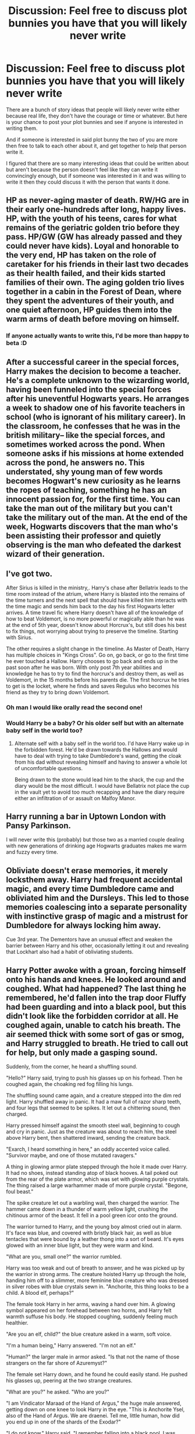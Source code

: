 #+TITLE: Discussion: Feel free to discuss plot bunnies you have that you will likely never write

* Discussion: Feel free to discuss plot bunnies you have that you will likely never write
:PROPERTIES:
:Author: SnarkyAndProud
:Score: 16
:DateUnix: 1513294447.0
:DateShort: 2017-Dec-15
:FlairText: Discussion
:END:
There are a bunch of story ideas that people will likely never write either because real life, they don't have the courage or time or whatever. But here is your chance to post your plot bunnies and see if anyone is interested in writing them.

And if someone is interested in said plot bunny the two of you are more then free to talk to each other about it, and get together to help that person write it.

I figured that there are so many interesting ideas that could be written about but aren't because the person doesn't feel like they can write it convincingly enough, but if someone was interested in it and was willing to write it then they could discuss it with the person that wants it done.


** HP as never-aging master of death. RW/HG are in their early one-hundreds after long, happy lives. HP, with the youth of his teens, cares for what remains of the geriatric golden trio before they pass. HP/GW (GW has already passed and they could never have kids). Loyal and honorable to the very end, HP has taken on the role of caretaker for his friends in their last two decades as their health failed, and their kids started families of their own. The aging golden trio lives together in a cabin in the Forest of Dean, where they spent the adventures of their youth, and one quiet afternoon, HP guides them into the warm arms of death before moving on himself.
:PROPERTIES:
:Author: bookmonster015
:Score: 12
:DateUnix: 1513299241.0
:DateShort: 2017-Dec-15
:END:

*** If anyone actually wants to write this, I'd be more than happy to beta :D
:PROPERTIES:
:Author: bookmonster015
:Score: 2
:DateUnix: 1513362460.0
:DateShort: 2017-Dec-15
:END:


** After a successful career in the special forces, Harry makes the decision to become a teacher. He's a complete unknown to the wizarding world, having been funneled into the special forces after his uneventful Hogwarts years. He arranges a week to shadow one of his favorite teachers in school (who is ignorant of his military career). In the classroom, he confesses that he was in the british military-- like the special forces, and sometimes worked across the pond. When someone asks if his missions at home extended across the pond, he answers no. This understated, shy young man of few words becomes Hogwart's new curiosity as he learns the ropes of teaching, something he has an innocent passion for, for the first time. You can take the man out of the military but you can't take the military out of the man. At the end of the week, Hogwarts discovers that the man who's been assisting their professor and quietly observing is the man who defeated the darkest wizard of their generation.
:PROPERTIES:
:Author: bookmonster015
:Score: 10
:DateUnix: 1513299222.0
:DateShort: 2017-Dec-15
:END:


** I've got two.

After Sirius is killed in the ministry,. Harry's chase after Bellatrix leads to the time room instead of the atrium, where Harry is blasted into the remains of the time turners and the next spell that should have killed him interacts with the time magic and sends him back to the day his first Hogwarts letter arrives. A time travel fic where Harry doesn't have all of the knowledge of how to beat Voldemort, is no more powerful or magically able than he was at the end of 5th year, doesn't know about Horcrux's, but still does his best to fix things, not worrying about trying to preserve the timeline. Starting with Sirius.

The other requires a slight change in the timeline. As Master of Death, Harry has multiple choices in "Kings Cross". Go on, go back, or go to the first time he ever touched a Hallow. Harry chooses to go back and ends up in the past soon after he was born. With only post 7th year abilities and knowledge he has to try to find the horcrux's and destroy them, as well as Voldemort, in the 15 months before his parents die. The first horcrux he tries to get is the locket, where he finds and saves Regulus who becomes his friend as they try to bring down Voldemort.
:PROPERTIES:
:Author: Kingsonne
:Score: 9
:DateUnix: 1513355507.0
:DateShort: 2017-Dec-15
:END:

*** Oh man I would like orally read the second one!
:PROPERTIES:
:Author: aideya
:Score: 5
:DateUnix: 1513388281.0
:DateShort: 2017-Dec-16
:END:


*** Would Harry be a baby? Or his older self but with an alternate baby self in the world too?
:PROPERTIES:
:Author: AutumnSouls
:Score: 3
:DateUnix: 1513397766.0
:DateShort: 2017-Dec-16
:END:

**** Alternate self with a baby self in the world too. I'd have Harry wake up in the forbidden forest. He'd be drawn towards the Hallows and would have to deal with trying to take Dumbledore's wand, getting the cloak from his dad without revealing himself and having to answer a whole lot of uncomfortable questions.

Being drawn to the stone would lead him to the shack, the cup and the diary would be the most difficult. I would have Bellatrix not place the cup in the vault yet to avoid too much recapping and have the diary require either an infiltration of or assault on Malfoy Manor.
:PROPERTIES:
:Author: Kingsonne
:Score: 4
:DateUnix: 1513398550.0
:DateShort: 2017-Dec-16
:END:


** Harry running a bar in Uptown London with Pansy Parkinson.

I will never write this (probably) but those two as a married couple dealing with new generations of drinking age Hogwarts graduates makes me warm and fuzzy every time.
:PROPERTIES:
:Author: moond0gs
:Score: 7
:DateUnix: 1513297989.0
:DateShort: 2017-Dec-15
:END:


** Obliviate doesn't erase memories, it merely locksthem away. Harry had frequent accidental magic, and every time Dumbledore came and obliviated him and the Dursleys. This led to those memories coalescing into a separate personality with instinctive grasp of magic and a mistrust for Dumbledore for always locking him away.

Cue 3rd year. The Dementors have an unusual effect and weaken the barrier between Harry and his other, occasionally letting it out and revealing that Lockhart also had a habit of obliviating students.
:PROPERTIES:
:Author: diraniola
:Score: 8
:DateUnix: 1513317304.0
:DateShort: 2017-Dec-15
:END:


** Harry Potter awoke with a groan, forcing himself onto his hands and knees. He looked around and coughed. What had happened? The last thing he remembered, he'd fallen into the trap door Fluffy had been guarding and into a black pool, but this didn't look like the forbidden corridor at all. He coughed again, unable to catch his breath. The air seemed thick with some sort of gas or smog, and Harry struggled to breath. He tried to call out for help, but only made a gasping sound.

Suddenly, from the corner, he heard a shuffling sound.

"Hello?" Harry said, trying to push his glasses up on his forhead. Then he coughed again, the choaking red fog filling his lungs.

The shuffling sound came again, and a creature stepped into the dim red light. Harry shuffled away in panic. It had a maw full of razor sharp teeth, and four legs that seemed to be spikes. It let out a chittering sound, then charged.

Harry pressed himself against the smooth steel wall, beginning to cough and cry in panic. Just as the creature was about to reach him, the steel above Harry bent, then shattered inward, sending the creature back.

"Exarch, I heard something in here," an oddly accented voice called. "Survivor maybe, and one of those mutated ravagers."

A thing in glowing armor plate stepped through the hole it made over Harry. It had no shoes, instead standing atop of black hooves. A tail poked out from the rear of the plate armor, which was set with glowing purple crystals. The thing raised a large warhammer made of more purple crystal. "Begone, foul beast."

The spike creature let out a warbling wail, then charged the warrior. The hammer came down in a thunder of warm yellow light, crushing the chitinous armor of the beast. It fell in a pool green icor onto the ground.

The warrior turned to Harry, and the young boy almost cried out in alarm. It's face was blue, and covered with bristly black hair, as well as blue tentacles that were bound by a leather thong into a sort of beard. It's eyes glowed with an inner blue light, but they were warm and kind.

"What are you, small one?" the warrior rumbled.

Harry was too weak and out of breath to answer, and he was picked up by the warrior in strong arms. The creature hoisted Harry up through the hole, handing him off to a slimmer, more feminine blue creature who was dressed in silver robes with blue crystals sewn in. "Anchorite, this thing looks to be a child. A blood elf, perhaps?"

The female took Harry in her arms, waving a hand over him. A glowing symbol appeared on her forehead between two horns, and Harry felt warmth suffuse his body. He stopped coughing, suddenly feeling much healthier.

"Are you an elf, child?" the blue creature asked in a warm, soft voice.

"I'm a human being," Harry answered. "I'm not an elf."

"Human?" the larger male in armor asked. "Is that not the name of those strangers on the far shore of Azuremyst?"

The female set Harry down, and he found he could easily stand. He pushed his glasses up, peering at the two strange creatures.

"What are you?" he asked. "Who are you?"

"I am Vindicator Maraad of the Hand of Argus," the huge male answered, getting down on one knee to look Harry in the eye. "This is Anchorite Ysel, also of the Hand of Argus. We are draenei. Tell me, little human, how did you end up in one of the shards of the Exodar?"

"I do not know," Harry said. "I remember falling into a black pool. I was trying to stop Professor Snape from obtaining the philosopher's stone. He's an evil wizard."

"A wizard?" Maarad looked up at Ysel and frowned. "Odd."

"Vindicator!" a new voice called.

Harry gasped in amazement as another draenei rode up on what resembled a small elephant with four tusks. The rider waved to the three. “Vindicator, have you found the boy?”

Maarad stood, glancing at Harry. “Yes, Kessel. I have a boy, but how did you know this?”

“The Prophet, he sent word,” Kessel said. “He is wanted in the Exodar at once, as are you, Vindicator.”

Maarad nodded, hoisting his warhammer. “Very well. Then we must leave at once. Come, young human. It seems you have been expected.”
:PROPERTIES:
:Author: Full-Paragon
:Score: 7
:DateUnix: 1513372862.0
:DateShort: 2017-Dec-16
:END:

*** The first thing Ron Weasley knew was that he was cold, and that he wasn't at Hogwarts anymore. Shivering, the young wizard sat up and looked around. Where was he? The last thing he remembered was jumping into that black pool with Harry and Hermione, but he didn't see them. He stood up, shivering almost uncontrollably. He looked around, and saw he was on a small mound of grass and rock surrounded by pine trees. The sun was setting, and a chill wind was blowing.

“Bloody fantastic,” Ron said through chattering teeth. He looked around for his wand, but he must have lost it. Where was he? He got out of the wind, finding a small cave to curl up in. He gathered some sticks and bark from the trees, but he was lost as to how to make a fire.

“Come on, come on,” Ron muttered, trying to rub sticks together like the muggles were supposed to do. “Burn! Incenda! Fire! Smoke! ARRGH!” He slammed the sticks together, and a small spark burst out.

“Reth?” the spark said.

Ron blinked, falling back on his haunches. However, as a wizard, a talking spark was not hte oddest thing he had ever seen, so he cupped it in his hands. “I don't suppose you'd mind burning this for me, would you? Please?”

“Reth reth reth,” the spark said, leaping onto the branches. Soon, Ron had a neat little fire going. Warmth filled the cave, and though he was hungry and exhausted, Ron felt pleased.

He sat in the cave for hours, listening to the calls of beasts and the wind and feeling sorry for himself.

“Thanks for the fire,” he told the little spark which was dancing in the flames. “Reth is it?”

“Reth reth reth,” the spark declared, swirling about.

“Thanks mate, but you don't know where I am, do you?”

“Aye, yer lost ya are laddie,” a female voice with a thick scottish accent.

Ron blinked at the fire. “Huh. I didn't know fires were Scottish.”

“What's a scott?” the voice said again, and Ron looked up as a short woman in leather armor with blue facepaint stepped into his little hole.

“Oh, sorry, I thought you were Reth here,” Ron said, pointing to the fire.

The little spark seemed to bow to the visitor. “Reth reth reth.”

The woman nodded, peering into the flames. “Ack, that's a right fine fire elemental ye've managed to bind there lad. The spirits told me I would find a powerful young shaman here, and looks like I have. I must admit though, I did no expect it to be a wee human.”

“Fire elemental?” Ron asked. “Shaman? I'm no shaman, I'm a wizard.”

“Oh, ye frem Dalaran are ye then? Long way from home, lad. Where are yer parents?” the woman asked.

“What's Dalaran? And I suppose mum and dad are back at the Burrow in England. We can't be far from Hogwarts though if we're still in Scotland, right?” Ron asked.

“This is no Scotland,” the woman said, stomping her foot on the earth to emphasise the point. “This here is the Hinterlands, home of the Wildhammer Clan. I'm Myra Stormborn, shaman and griffon rider of the wildhammer clan. Who are you laddie?”

“Um, Ron Weasley,” Ron said. “But you sound like a scot. Where are your parents?”

Myra laughed. “I suppose me dad's back at the Aerie caring for his forge even on a night like this. Me mums likely cookin' supper wonderin' where her daughters got off to again, even if I'm old enough to have a home of me own now. Don't ye know a dwarf when ye see one boy?”

“Um, no,” Ron admitted. “I thought dwarves lived in Scandenavia.”

“Ye have the strangest name for places boyo. Well, come on. Stormbeaks waitin' outside. Let's get ye to a proper fire and some dinner.”

Ron nodded, waving to the fire. He didn't know what was happening, but dinner sounded good. “Bye Reth, thanks for the warmth.”

“Reth reth reth,” the spark said, and hopped up into Ron's pocket. He was warm, but didn't burn Ron's clothes.

“Aye, ye'll make a mighty fine shaman with the proper trainin'” Myra said happily. “Got fire in yer blood ye do.”

“Have you seen my friends, by the way? Harry and Hermione, they're both human kids like me,” Ron said as they walked towards a large golden gryffon. He's never seen one before, but they were supposed to be nice if you'd tamed them.

“No laddie, yer the only one around. They human too?”

“Well yes,” Ron said. “What else would they be.”

“All kind o' beasties around these parts. Elves an' trolls an' mookin. Even got some dragons not to far from here.”

“Oh, my brother Charlie's a dragon tamer. Maybe they'll know where he is at the preserve,” Ron offered.

“I think yer more lost than ye might realize child,” Myra said. “Come on, let's go. We won't find yer friends standing and jawin around here.”
:PROPERTIES:
:Author: Full-Paragon
:Score: 4
:DateUnix: 1513372885.0
:DateShort: 2017-Dec-16
:END:

**** “Hey, what are you doing here?”

Hermione sat bolt upright, gasping and looking around wildly. She was lying on a cold concrete floor, with flashing red lights going off all around here. “Harry, Ron, the water-” she cut herself off, peering around.

“Hey, you're not a gnome,” the voice said again. Hermione spun about to see a young girl standing beside her, dressed in overalls with a grease stained face and a wrench in one hand.

“No, I'm a girl,” Hermione said, standing up. She was just about as tall as the other girl, though the other girls brown twin ponytails stuck up well above Hermione's head. “Like you.”

“No, you look like a human,” the girl said, shaking her head. She reached out then and grabbed Hermione's left ear in one hand, rubbing it. “Yep! Not an elf, so you must be a human.”

“Ow!” Hermione protested, rubbing her sore ear. “Who are you, and why did you grab my ear?”

“I'm Kristine Lee Smallfry, though my friends call me K Lee! Why are you here in Gnomeregan human girl? And obviously, I grabbed your ear to check if it was pointed. You don't look like an elf, but you can never tell without empirical evidence.”

“I don't know why I'm in Gnomeregan,” Hermione said sulkily. “I'm supposed to be in Hogwarts helping my friends Harry and Ron stop Professor Snape from getting the Philosopher's Stone.”

“Oh, you need a philosopher's stone?” K Lee said. “Sorry, can't help you there, but I know some alchemists who might be able too! I'm just a regular gnomish engineer, here to scrounge for parts! Had to beat up a lot of troggs to get them too.”

“What's a trogg?” Hermione asked.

“You know, the big ugly things that look like a dwarf with a really bad hair day and even less hygeine?” K Lee said. “Oh, like one of those there. Watch out, that one's irradiated.”

“Urrgghh,” a very odd man said as it walked toward them. It was glowing green, and it's body was covered in hair. It looked to Hermioen sort of like a neanderthal. “Rahg? RAWWWGGHHH!”

The trogg charged, waving a club and foaming at the mouth.

“Step back human, this one's hostile!” K Lee proclaimed. She dug a gun out of her pocket, and pointed it at the charging trogg. “Taste engineering monster!”

A ray of lighting zapped out of the gun, hitting the trogg which turned into a glowing green chipmunk. The chipmunk blinked, squeaked, and ran away.

“Yes!” K Lee cheered. “The Critter Maker 3000 works! Well, most of the time, anyway. Field tests show about a 70% success rate.”

“What happens when it doesn't work?” Hermione asked curiously.

“Oh, you explode. Or they do. Very messy. I'm still working out the kinks, but that's gnomish engineering for you! A dash of magic with a hefty dose of SCIENCE! Together, those two great forces of the universe can do anything!”

“Wow.” Hermione looked around, confused. “Say, do you know where Hogwarts is? I need to find my friends and stop Snape from getting the Philosopher's stone.”

“Oh don't worry about that,” K Lee said. “We can just make a new one if he steals it. My friend Tally Berryfizz can make you another one if that guy steals yours. The ingredients are a bit rare, but I'm an expert at finding rare ingredients! Why, I was thinking of going through the Dark Portal to outland to try some of those fascinating new materials for my inventions. Say, maybe that's where Hogwarts is! You could come with me. I could use a new lab assistant, mine left after I accidentally turned him into a critter once. He got better, but he had no sense of adventure. Dwarves. What can you do?”

“Well if it's not too much trouble,” Hermione said. “I would like to learn more about this magical engineering. They told me you couldn't mix science and magic, but if you can that would be extraordinary. Plus, I really do want to get back to school, or my grades will be dreadful.”

“I can help you with your grades! I was stop of my class in Arcane Theory and Exposiveering 303. I might not look it, but in addition to being an excellent engineer, I'm also a powerful mage!”

“Is that like being a witch?” Hermione asked.

“Oh no, I think that's more like being a warlock,” K Lee said. “My friend Wilfred Fizzlebang knows all about that. I think I have a book on Summoning Demons for Beginners back in my wagon though. Come on, I'll show you! I could use some imp blood for my latest batch of rockets anyway.”

Hermione followed after K Lee, happy to be on her way back to Hogwarts and her friends. If she could get another Philospher's Stone along the way, that would be even better.
:PROPERTIES:
:Author: Full-Paragon
:Score: 3
:DateUnix: 1513374064.0
:DateShort: 2017-Dec-16
:END:


** Year 3, a slightly mean spirited fem!Harry can´t keep her mouth shut about how Scabbers must be the dumbest animal she´s ever seen, until she got bitten. In a fit of rage she kidnaps Crookshanks and pits him against Scabbers in a cage fight in an arena that was used for illegal house-elf fights in the 60s and that´s now occasionally used for fights between transfigured animals. The moment Ron shows up to stop this, Scabbers reveals himself as human and triumphantly boasts that now he is the big one that he doesn´t have to fear anything from some stupid cat. He get´s mauled half to death by Crookshanks. Pettigrew is brought to a teacher, get´s thrown into Azkaban, Sirius´ name get´s cleared, everyone lives happily ever after.
:PROPERTIES:
:Author: pornomancer90
:Score: 5
:DateUnix: 1513357397.0
:DateShort: 2017-Dec-15
:END:


** The after effects of the AK at the end of the series is more drastic than last time. The power of the Avada Kedavra has absorbed into his flesh. A single touch gives instant death. However, as a consequence, Harry is suspended in reality, never aging, never falling ill, the magic coursing through his flesh keeping him safe... But alone. For eternity.
:PROPERTIES:
:Author: Zerokun11
:Score: 4
:DateUnix: 1513361596.0
:DateShort: 2017-Dec-15
:END:

*** oooo this sounds like a tear jerker horror one-shot that I'd love to read...
:PROPERTIES:
:Author: bookmonster015
:Score: 2
:DateUnix: 1513362712.0
:DateShort: 2017-Dec-15
:END:


** After I am done with my Fight For Rights story I would like to write an idea I have about Harry dying from the Killing Curse in the forest at the end of Deathly Hallows and then going to King's Cross and getting a choice to "Go on or go back," but when he chooses to go back he gets reincarnated into a newborn witch! :) And then he has to learn to accept and cope with growing up all over again, and he has to deal with the struggles of gender dysphoria, and then he goes to hogwarts with ron and hermione's and draco's kids, and then a new threat to the magical world shows up and he has to fight to save it again. :) Also I want to make Voldemort come back way later and that way he and Harry will be almost on equal footing since Harry will have two lives of magic experience when they start fighting again.

Also yes the battle of hogwarts would go different, with Voldemort losing his body again and being a helpless spirit for a decade or two again. :)
:PROPERTIES:
:Score: 6
:DateUnix: 1513301691.0
:DateShort: 2017-Dec-15
:END:


** HP as Bucky Barnes. HP blinked from a hazy vision of King's Cross with only snippets of memories of his past. Terrified and confused in the midst of a still raging final battle, he disappeared with the crack of a gunshot, only to find himself lost in an expanse of snow, bleeding from the gap where his splinched right arm should be. Shivering from shock and cold, he felt the world around him slip away.
:PROPERTIES:
:Author: bookmonster015
:Score: 2
:DateUnix: 1513299257.0
:DateShort: 2017-Dec-15
:END:

*** I'd read this.
:PROPERTIES:
:Author: FaramirLovesEowyn
:Score: 1
:DateUnix: 1513340958.0
:DateShort: 2017-Dec-15
:END:


*** Would read this :) You wouldn't happen to have more in-detailed ideas/wishes for this particular fanfic...? I'd be interested in hearing more, if you do.
:PROPERTIES:
:Author: aozora_higanbana
:Score: 1
:DateUnix: 1513345431.0
:DateShort: 2017-Dec-15
:END:

**** If you think you might want to write it, I'm always game for a brainstorm story session :) You have most of the picture that came to my head already, but I could definitely weave more fun story threads.
:PROPERTIES:
:Author: bookmonster015
:Score: 2
:DateUnix: 1513362632.0
:DateShort: 2017-Dec-15
:END:

***** Do you imagine it as crossover with MCU or as a fusion?
:PROPERTIES:
:Author: aozora_higanbana
:Score: 1
:DateUnix: 1513519077.0
:DateShort: 2017-Dec-17
:END:

****** Let's say a fusion with limited wizarding world involvement. Because of the technology in Bucky/Harry's arm, he ends up unable to rejoin the wizarding world fully. Every time he visits a magical place post winter soldier he's forced to take off his mechanical arm and reinstall it because it goes on the fritz around magic. After some years alone and confused as the winter soldier, he's captured by the avengers and forced to remember his suppressed past. He immediately identifies with captain America because he somehow remembers subconsciously his own past as an underdog turned savior figure. Captain america thinks harry /is/ Bucky Barnes, and shows him pictures and souvenirs from Bucky and his boyhood days for weeks. Seeing those antiquated relics of boyhood trigger Harry's memories of an anachronistic dormitory, too- loose hand-me downs and young friendships. As the tension is Harry's head reaches a maximum, harry is introduced to the magicians of the MCU. perhaps Steven strange or scarlet witch. With that, all his memories domino into place. Years have past and his friends have grown older. The wizarding world tore itself into unworkable factions with Voldemort, who, in the battle for immortality fought to stay ahead of the order's slow but methodical destruction of his horcruxes by dividing his soul further. As a result, he became even more of a grotesque and unreliable villain metaphorically hidden behind a curtain. Harry knee none of this, but cottoned on when Colin creavey barreled into his mcu life one day, certain that this winter soldier photographed in the muggle papers had to be the same boy he himself had photographed growing up....
:PROPERTIES:
:Author: bookmonster015
:Score: 2
:DateUnix: 1513521222.0
:DateShort: 2017-Dec-17
:END:

******* I think my definition of "Fusion" and "Crossover" is... off XD Because what you describe, I would count as the latter, what with MCU charas showing up and playing a major role.

For me, a Fusion would be if Harry where then found by a wizard (Voldemort) and used like Bucky, but without any further MCU input beyond some of the same plot points...
:PROPERTIES:
:Author: aozora_higanbana
:Score: 1
:DateUnix: 1513521495.0
:DateShort: 2017-Dec-17
:END:

******** Oh man-- if anyone's right about fusion v. crossover it's you. Honestly, I'd never heard of a fusion before so I guessed!

I feel like the fusion you described is something I've already read a few times before. Reminds me of those, Harry is kidnapped by voldemort, brain-washed or brain-wiped and becomes Voldemort's hand of crime. I don't want to spoil the stories it reminded me of :)
:PROPERTIES:
:Author: bookmonster015
:Score: 2
:DateUnix: 1513523914.0
:DateShort: 2017-Dec-17
:END:

********* I was pretty sure that someone already had the idea of Harry becoming Voldemort's hit-man. Still, I find the idea intriguing... Maybe I will write it, I don't know yet. No promises! But thanks again for the idea! :)
:PROPERTIES:
:Author: aozora_higanbana
:Score: 1
:DateUnix: 1513601439.0
:DateShort: 2017-Dec-18
:END:


******* Lol that's way too long of a first act. I figure we'd time jump passed the events everyone already knows via the mcu and just use them to re-frame a few emotional beats. I'm thinking we would take a few chapters for the becoming winter soldier drama, then time jump past the beginning of the winter soldier movie, re-frame an interaction with captain America, time jump to the avengers capturing him and captain America's plan to help him remember he's actually Bucky Barnes. Spend a lengthy chapter on the remembering thread, then a little time re-establishing Harry's identity / perspective on things. Then turn everything on it's head with Colin creavey and an update on the pathetic state of the wizarding world. <maybe this is actually the halfway point!> Next harry visits, learns he can't help alone, and a plan ( drama) is hatched to team up the non- technology based avengers while the tech based ones are sidelined to non-athletic roles like tech support, research and planning. Of course the whole plan goes to the crapper with magic, the wizarding world's over-involved public opinion, and unplanned encounters from old friends and mentors. Enter the third act.
:PROPERTIES:
:Author: bookmonster015
:Score: 1
:DateUnix: 1513522112.0
:DateShort: 2017-Dec-17
:END:


*** If anyone actually wants to write this, I'd be more than happy to beta :D
:PROPERTIES:
:Author: bookmonster015
:Score: 1
:DateUnix: 1513362525.0
:DateShort: 2017-Dec-15
:END:


** Harry runs away from the Dursleys, somehow stops by gringotts and learns his godfather is in Azkaban but not anything more about it, so he goes to Azkaban as like a 6 year old kid. He sneaks in, accidental magic's himself some sorta cthulu-esque-ism, and then eats the dementors one by one as they come to the cell he moves into. he makes friends with Sirius and Bellatrix as angel/devil on the shoulder advisors, declines Hogwarts at 11, and then eats everyone that gets sent to Prison.

hermione joins him in retaliation for surviving a troll attack after insulting Malfoy and showing him up in class. Luna joins them the next year when Ginny Weasley goes missing, Tom Riddle revives himself as a 16 year old.

D. Malfoy gets progressively worse as his ludicrous schemes are enacted and innocent people keep getting blamed/imprisoned.

Dumbledore is losing his shit, and his grip on the wizarding world ever since Harry went missing as a child. The sightings at gringotts plus rumors and wizardry lead to the knowledge of Harry's placement with Muggles, and then his Disappearance from same.

Tom 'Diary-Horcrux' Riddle [T1] leaves Hogwarts semi-stealthily, leaving a dead girl in the Chamber of Secrets and mysterious writing on the walls. He studies the actions of Tom 'Lord Voldemort' Riddle [T0], and finds them lacking.

T0 bumbles about Albania and Eastern Europe after fleeing from Dumbledore (and without Magic Rock).

T1 starts war with Wizarding World, not vastly differently than T0 did the first time. T0 gets mad, starts war with both Wizarding World, and T1. HarryThulu chuckles in his island fortress, snacking on dementors and watching his pets (read: prisoners) do tricks. Dumbledore falls victim to the 2face philosophy, the whole of the magic side of International Statute of Secrecy is embroiled in war. Goblins rebel, magical species do magical things, common wizards are idiots, T0, T1, Dumbledore, Ministry of Magic; these are the sides of the widespread panic, fighting, and magic.

As the the warring becomes too much for everyone involved, HarryThulu comes out of his Island Fortress, eats a lot of people and things, and then Declares himself King of Magical Britain.

epilogue: Harry marries the Queen, becomes King of Both Sides of the Statute, and abolishes it.

sequel: with the phenomenal capabilities of magic added to the wonders of modern technology, Harry becomes a Spaceship Captain, Nomad-King of the Sol system, travelling to alien lands, eating things, and catching pets [anyone/anything interesting] to make dance and do tricks.
:PROPERTIES:
:Author: CastoBlasto
:Score: 2
:DateUnix: 1513435315.0
:DateShort: 2017-Dec-16
:END:


** The spell that kills Luna Lovegood's mother also winds up killing her father. Luna is either taken in by the Weasleys or the Diggorys--just imagine little Luna wearing a Weasley sweater or else tagging along after Cedric.

Dudley, somehow, is blasted back in time and winds up trying to set things right and save the world from a Bad Future. Only problem is, he has no clue what's actually supposed to happen, and his primary motivation is trying to reconcile with Harry.

Some sort of shenanigan results in Snape getting splashed with Shrinking Solution. Snape is shrunk to three inches tall and then gets stuck that way.
:PROPERTIES:
:Author: CryptidGrimnoir
:Score: 2
:DateUnix: 1513440598.0
:DateShort: 2017-Dec-16
:END:


** The following is a summary on a story I started on FF.net (it's still posted there) but have not completed and will not complete: Following Nagini's attack on Mr. Weasley, Harry and Hermione stay at Hogwarts over winter break during their fifth year and learn Occlumency together. However, as their relationship grows, an intricate web of lies and deceit is unearthed concerning the Order of the Phoenix and Harry's quest in defeating Voldemort.
:PROPERTIES:
:Author: emong757
:Score: 1
:DateUnix: 1513344893.0
:DateShort: 2017-Dec-15
:END:

*** do you use the same handle on Reddit and FFN? I'd like to take a look if that's ok.
:PROPERTIES:
:Author: SteamAngel
:Score: 1
:DateUnix: 1513369237.0
:DateShort: 2017-Dec-15
:END:

**** I don't but I'll link it. Linkffn(12215316)
:PROPERTIES:
:Author: emong757
:Score: 1
:DateUnix: 1513369682.0
:DateShort: 2017-Dec-15
:END:

***** [[http://www.fanfiction.net/s/12215316/1/][*/A Garden of Beasts/*]] by [[https://www.fanfiction.net/u/6956114/WizardWriting][/WizardWriting/]]

#+begin_quote
  Following Nagini's attack on Mr. Weasley, Harry and Hermione stay at Hogwarts over winter break during their fifth year and learn Occlumency together. However, as their relationship grows, an intricate web of lies and deceit is unearthed concerning the Order of the Phoenix and Harry's quest in defeating Voldemort.
#+end_quote

^{/Site/: [[http://www.fanfiction.net/][fanfiction.net]] *|* /Category/: Harry Potter *|* /Rated/: Fiction T *|* /Chapters/: 4 *|* /Words/: 23,290 *|* /Reviews/: 54 *|* /Favs/: 172 *|* /Follows/: 349 *|* /Updated/: 11/10/2016 *|* /Published/: 11/1/2016 *|* /id/: 12215316 *|* /Language/: English *|* /Genre/: Romance/Adventure *|* /Characters/: <Harry P., Hermione G.> *|* /Download/: [[http://www.ff2ebook.com/old/ffn-bot/index.php?id=12215316&source=ff&filetype=epub][EPUB]] or [[http://www.ff2ebook.com/old/ffn-bot/index.php?id=12215316&source=ff&filetype=mobi][MOBI]]}

--------------

*FanfictionBot*^{1.4.0} *|* [[[https://github.com/tusing/reddit-ffn-bot/wiki/Usage][Usage]]] | [[[https://github.com/tusing/reddit-ffn-bot/wiki/Changelog][Changelog]]] | [[[https://github.com/tusing/reddit-ffn-bot/issues/][Issues]]] | [[[https://github.com/tusing/reddit-ffn-bot/][GitHub]]] | [[[https://www.reddit.com/message/compose?to=tusing][Contact]]]

^{/New in this version: Slim recommendations using/ ffnbot!slim! /Thread recommendations using/ linksub(thread_id)!}
:PROPERTIES:
:Author: FanfictionBot
:Score: 1
:DateUnix: 1513369751.0
:DateShort: 2017-Dec-15
:END:


** Rebirth of magic

It started about 5 years ago, just with the two of them. They found each other in the London Library of all places. A perfectly normal place to spend the day for her. But for him, it was just a warm place among many to pass a hard winter's afternoon. She was at 2nd year Uni, narrowing down some research for a paper on epigenetic inheritence when something gave her pause. She looked up to find a boy staring at her. A boy with vivid green eyes. He looked like a vagabond, unclean and uncouth. But he looked comfortable, not diseased or starving, just poor. One of her father's many fond quotes came to her: "In a country well goverend, poverty is something to be ashamed of". And so with an odd feeling at the back of her mind, and charity at the front of it, she offered him a meal. Thus a friendship was born.

Over time, through shared lunches, and walks in the parks and museums of Greater London, they came to share their own stories. Him, a runaway and street urchin; her, a lonely student. But for all that time, all those walks, they never mentioned to each other (who would believe anyway?) all the little things they had in common. One early spring morning, everything changed.

They were walking along aimlessly, debating the merits of various systems of government, when something gave them both pause. The row of shops along the side were a bit run down, but quite normal, until they came across what could only be described as the scene of a bombing. The site appeared abandonded, with only the largest bits of wreckage untouched by time. They looked around and noticed that the other people on the street refused to even look at the destruction, and simply gave the area a wide berth. For them the pull was undeniable, and they entered the wreck of what looked like an old tavern. It looked like the bomb blast had come from the rear of the building, where an oddly bright amount of light was emanating. Neither even thought of leaving, but instead slowly walked toward the back of the room, and stepped through a hole in the wall, into another world.

Much like the bar, the alley they found themselves in looked long abandoned. It showed clear signs of some forgotten battle. But the area felt crisp... fresh. The very air hummed with energy. "What is this place? And where are all the people?" she asked.

...

Story contines with them finding Flourish and Blots and a shared realization of accidental magic in their lives. In one of the books, Harry finds out some of his family history. Hermione finds a newspaper with a /War with the Goblins/ headline where the article mentions unspeakables working on a "final solution" to tame the goblins. Harry and Hermione would have been around 6 when it happened. They pick up wands, learn some magic, and eventually find a few other muggleborn. At some point, they travel to Scotland and find the ruins of the school. Correspondence in the headmasters office indicates an attempt to strip the magic from the Goblins. It would appear the resulting attempt did something to the humans instead.

After a rebuilding montage, they find the children of the magicals, the oldest of whom was 6 when the calamity happened and magic disappeared from their lives. Only in the last year or so has magic begun to return, but the magicals are equally (if not more so) clueless when it comes to actually using magic. They lived a lord of the flies like existence under the heavy hand of the pure blood children. The pure bloods blame the muggles and muggleborn for the calamity. A war ensues.
:PROPERTIES:
:Author: deep-diver
:Score: 1
:DateUnix: 1513638262.0
:DateShort: 2017-Dec-19
:END:
